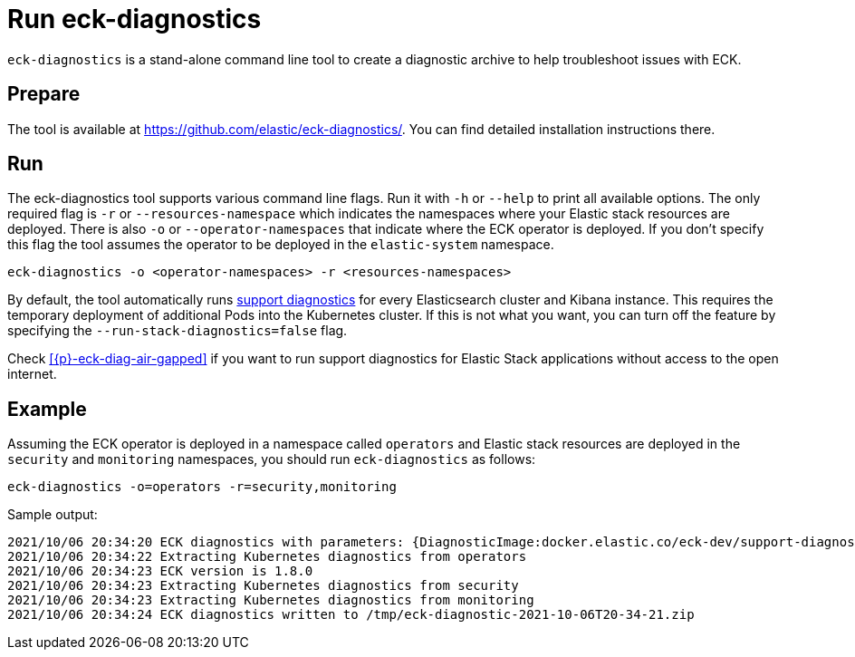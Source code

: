 :page_id: take-eck-dump
ifdef::env-github[]
****
link:https://www.elastic.co/guide/en/cloud-on-k8s/master/k8s-{page_id}.html[View this document on the Elastic website]
****
endif::[]
[id="{p}-{page_id}"]
= Run eck-diagnostics

`eck-diagnostics` is a stand-alone command line tool to create a diagnostic archive to help troubleshoot issues with ECK.
[float]
== Prepare

The tool is available at https://github.com/elastic/eck-diagnostics/. You can find detailed installation instructions there.



[float]
== Run

The eck-diagnostics tool supports various command line flags. Run it with `-h` or `--help` to print all available options. The only required flag is `-r` or `--resources-namespace` which indicates the namespaces where your Elastic stack resources are deployed.
There is also `-o` or `--operator-namespaces` that indicate where the ECK operator is deployed. If you don't specify this flag the tool assumes the operator to be deployed in the `elastic-system` namespace.

[source,bash]
----
eck-diagnostics -o <operator-namespaces> -r <resources-namespaces>
----

By default, the tool automatically runs link:https://github.com/elastic/support-diagnostics[support diagnostics] for every Elasticsearch cluster and Kibana instance. This requires the temporary deployment of additional Pods into the Kubernetes cluster. If this is not what you want, you can turn off the feature by specifying the `--run-stack-diagnostics=false` flag.

Check <<{p}-eck-diag-air-gapped>> if you want to run support diagnostics for Elastic Stack applications without access to the open internet.

[float]
== Example


Assuming the ECK operator is deployed in a namespace called `operators` and Elastic stack resources are deployed in the `security` and `monitoring` namespaces, you should run `eck-diagnostics` as follows:

[source,bash]
----
eck-diagnostics -o=operators -r=security,monitoring
----

Sample output:

[source,bash]
----
2021/10/06 20:34:20 ECK diagnostics with parameters: {DiagnosticImage:docker.elastic.co/eck-dev/support-diagnostics:8.1.4 ECKVersion: Kubeconfig: OperatorNamespaces:[operators] ResourcesNamespaces:[security monitoring] OutputDir:/tmp RunStackDiagnostics:true Verbose:false}
2021/10/06 20:34:22 Extracting Kubernetes diagnostics from operators
2021/10/06 20:34:23 ECK version is 1.8.0
2021/10/06 20:34:23 Extracting Kubernetes diagnostics from security
2021/10/06 20:34:23 Extracting Kubernetes diagnostics from monitoring
2021/10/06 20:34:24 ECK diagnostics written to /tmp/eck-diagnostic-2021-10-06T20-34-21.zip
----

